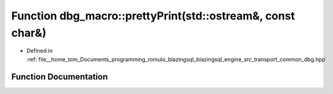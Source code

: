 .. _exhale_function_dbg_8hpp_1a7d2713ea440a6f885567be1f4b983e98:

Function dbg_macro::prettyPrint(std::ostream&, const char&)
===========================================================

- Defined in :ref:`file__home_tom_Documents_programming_romulo_blazingsql_blazingsql_engine_src_transport_common_dbg.hpp`


Function Documentation
----------------------


.. doxygenfunction:: dbg_macro::prettyPrint(std::ostream&, const char&)
